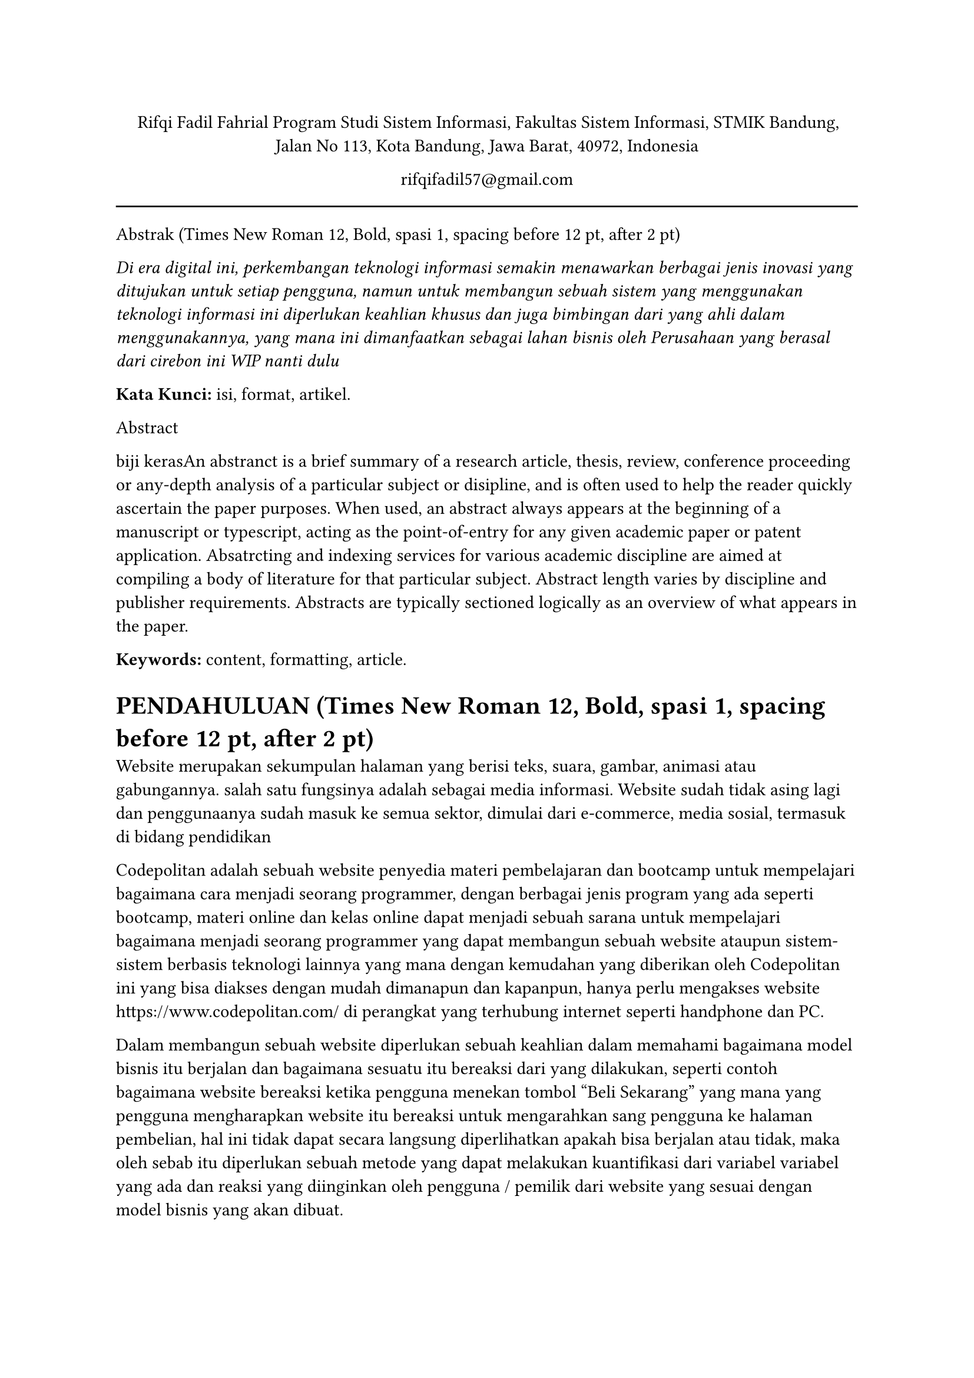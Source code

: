 
#align(center)[Rifqi Fadil Fahrial
Program Studi Sistem Informasi, Fakultas Sistem Informasi, STMIK Bandung,
Jalan No 113, Kota Bandung, Jawa Barat, 40972, Indonesia

#link("mailto:rifqifadil57@gmail.com")[rifqifadil57\@gmail.com]]
#line(length: 100%)
Abstrak (Times New Roman 12, Bold, spasi 1, spacing before 12 pt, after 2 pt)

#emph[Di era digital ini, perkembangan teknologi informasi semakin menawarkan berbagai jenis inovasi yang ditujukan untuk setiap pengguna, namun untuk membangun sebuah sistem yang menggunakan teknologi informasi ini diperlukan keahlian khusus dan juga bimbingan dari yang ahli dalam menggunakannya, yang mana ini dimanfaatkan sebagai lahan bisnis oleh Perusahaan yang berasal dari cirebon ini WIP nanti dulu]

#strong[Kata Kunci:] isi, format, artikel.

Abstract

biji kerasAn abstranct is a brief summary of a research article, thesis, review, conference proceeding or any-depth analysis of a particular subject or disipline, and is often used to help the reader quickly ascertain the paper purposes. When used, an abstract always appears at the beginning of a manuscript or typescript, acting as the point-of-entry for any given academic paper or patent application. Absatrcting and indexing services for various academic discipline are aimed at compiling a body of literature for that particular subject. Abstract length varies by discipline and publisher requirements. Abstracts are typically sectioned logically as an overview of what appears in the paper.

#strong[Keywords:] content,~formatting,~article.

= #strong[PENDAHULUAN] (Times New Roman 12, Bold, spasi 1, spacing before 12 pt, after 2 pt) <pendahuluan-times-new-roman-12-bold-spasi-1-spacing-before-12-pt-after-2-pt>
Website merupakan sekumpulan halaman yang berisi teks, suara, gambar, animasi atau gabungannya. salah satu fungsinya adalah sebagai media informasi. Website sudah tidak asing lagi dan penggunaanya sudah masuk ke semua sektor, dimulai dari e-commerce, media sosial, termasuk di bidang pendidikan //N. Izzah, “Pelatihan Membuat Dan Mengelola Website Sekolah,” J. Abdimas BinaBangsa, vol. 1, no. 2, pp. 247–256, 2020, doi: 10.46306/jabb.v1i2.40.

Codepolitan adalah sebuah website penyedia materi pembelajaran dan bootcamp untuk mempelajari bagaimana cara menjadi seorang programmer, dengan berbagai jenis program yang ada seperti bootcamp, materi online dan kelas online dapat menjadi sebuah sarana untuk mempelajari bagaimana menjadi seorang programmer yang dapat membangun sebuah website ataupun sistem-sistem berbasis teknologi lainnya yang mana dengan kemudahan yang diberikan oleh Codepolitan ini yang bisa diakses dengan mudah dimanapun dan kapanpun, hanya perlu mengakses website https://www.codepolitan.com/ di perangkat yang terhubung internet seperti handphone dan PC.

Dalam membangun sebuah website diperlukan sebuah keahlian dalam memahami bagaimana model bisnis itu berjalan dan bagaimana sesuatu itu bereaksi dari yang dilakukan, seperti contoh bagaimana website bereaksi ketika pengguna menekan tombol "Beli Sekarang" yang mana yang pengguna mengharapkan website itu bereaksi untuk mengarahkan sang pengguna ke halaman pembelian, hal ini tidak dapat secara langsung diperlihatkan apakah bisa berjalan atau tidak, maka oleh sebab itu diperlukan sebuah metode yang dapat melakukan kuantifikasi dari variabel variabel yang ada dan reaksi yang diinginkan oleh pengguna / pemilik dari website yang sesuai dengan model bisnis yang akan dibuat.

dengan codepolitan yang menjadi sarana untuk mempelajari bagaimana membangun sebuah sistem berbasis website maka patut menjadi sebuah panutan para penggunanya sebagai contoh bagaimana website itu berjalan dan bereaksi seperti apa dari input yang diberikan, jika ada sebuah reaksi yang tidak diduga yang tidak diinginkan oleh pengguna maka akan mencoreng nama buruk 

#strong[Kajian Pustaka]
//metode black box desuwa
Pengujian merupakan sebuah cara yang digunakan untuk memastikan bahwa
software berjalan sesuai dengan yang diharapkan [11] // D. I. Permatasari, “Pengujian Aplikasi menggunakan metode Load Testing dengan Apache JMeter pada Sistem Informasi Pertanian,” J. Sist. dan Teknol. Inf., vol. 8, no. 1, p. 135, 2020, doi: 10.26418/justin.v8i1.34452
. Terdapat berbagai jenis pengujian
sistem, diantaranya adalah dengan menggunakan metode black box testing serta white
box testing. Metode pengujian dengan black box testing merupakan sebuah metode dari
pengujian fungsional yang bisa dilakukan tanpa perlu mengetahui internal program.
Metode ini bisa untuk memprediksi permasalahan seperti, kesalahan fungsi, kesalahan
pada antarmuka, dan fungsi [12]. // S. R. Yulistina, T. Nurmala, R. M. A. T. Supriawan, S. H. I. Juni, and A. Saifudin, “Penerapan Teknik Boundary Value Analysis untuk Pengujian Aplikasi Penjualan Menggunakan Metode Black Box Testing,” J. Inform. Univ. Pamulang, vol. 5, no.2, p. 129, 2020, doi: 10.32493/informatika.v5i2.5366.
// boundary value testing
// graph based testing 

#strong[METODOlogi penelitian]

A. Tahapan penelitian 
- perancangan test case
- Pengujian Test case
- Proses penghitungan
- Pembuatan grafik
- Kesimpulan 
// gambar halaman utama
gambar tabel halaman utama 

id..Deskripsi Pengujian..Masukan..Hasil yang diharapkan
A01 .. Menguji link https://www.codepolitan.com/  .. Mengetikkan https://www.codepolitan.com/ pada browser .. muncul halaman utama https://www.codepolitan.com/ pada browser 

A02 ..Pengguna menekan menu "Kelas" .. Menekan menu "Kelas" .. Sistem menampilkan dropdown kelas

A03 .. Pengguna menekan menu "Kategori" di dalam menu "Kelas" .. sistem menampilkan drop down "kategori"  yang dipilih pengguna
A04 .. Pengguna menekan menu "Diskusi" .. sistem menampilkan isi halaman "Diskusi" 

A05 .. Pengguna menekan menu "Tanya Jawab" .. sistem menampilkan isi halaman "Tanya jawab" 

A06 .. Pengguna menekan menu "Beasiswa" .. sistem menampilkan isi halaman "Beasiswa" 

A07 .. Pengguna menekan menu "Masuk" .. sistem menampilkan isi halaman "Login" 

A08 .. Pengguna menekan menu "Daftar" .. sistem menampilkan isi halaman "Register" 


A09 .. Pengguna menekan tombol "KelasFullStack" .. sistem mengarahkan pengguna ke https://kelasfullstack.id/

A10 .. Pengguna menekan menu "Coding Playground" .. sistem menampilkan isi halaman "interactive-coding" 

A11 .. Pengguna menekan menu "Developer Handal" .. sistem mengarahkan pengguna ke https://www.devhandal.id/ 

A12 .. pengguna menekan menu "buat Thread" .. sistem mengarahkan pengguna ke halaman "Create Thread"

A13 .. pengguna menekan menu "Avatar" .. sistem menampilkan drop down menu "Akun"

A14 .. pengguna menekan tombol "Lihat semua thread" .. sistem menampilkan halaman "Komunitas"

A15 .. pengguna menekan menu "search" .. menekan tombol search dan memasukan input yang diharapkan .. sistem menampilkan halaman "Search" berdasarkan input yang diharapkan. 

A16 .. pengguna menekan menu ikon "notifikasi" .. menekan icon lonceng "notifikasi" .. sistem menampilkan drop down notifikasi 

A17 .. pengguna menekan logo "Codepolitan" .. menekan Logo "Codepolitan"  .. sistem menampilkan halaman "Home"


drop down Akun
B01 .. pengguna menekan menu "Lihat profil"  ..  menekan menu "Lihat Profile " pada drop down Avatar .. sistem menampilkan halaman "Profile"

B02 .. pengguna menekan menu "Dashboard Kelas" .. menekan menu "Dashboard Kelas" pada drop down Avatar .. sistem menampilkan halaman "learn" 

B03 .. pengguna menekan menu "Riwayat poin" .. menekan menu "Riwayat point" pada drop down avatar .. sistem menampilkan halaman "point-history"

B04 .. pengguna menekan menu "Riwayat pembayaran" .. menekan menu "Riwayat pembayaran" pada drop down avatar .. sistem menampilkan halaman "invoice"

B05 .. pengguna menekan menu "Catatan Saya" .. menekan menu "catatan saya" pada drop down avatar .. sistem menampilkan halaman "notes"

B05 .. pengguna menekan menu "Pengaturan" .. menekan menu "Pengaturan" pada drop down avatar .. sistem menampilkan halaman "Settings"

B06 .. pengguna menekan menu "Keluar" .. menekan menu "Keluar" pada drop down avatar .. mengeluarkan pengguna dari sistem 

drop down kelas 

C02 .. pengguna menekan menu "Web Development" .. menekan menu pada drop down Kelas .. sistem menampilkan halaman "Library" dengan parameter "web"
C03 .. pengguna menekan menu "Mobile development" .. menekan menu pada drop down Kelas .. sistem menampilkan halaman "Library" dengan parameter "mobile"
C04 .. pengguna menekan menu "Studi Kasus" .. menekan menu pada drop down Kelas .. sistem menampilkan halaman "Library" dengan parameter "Project"
C05 .. pengguna menekan menu "Fundamental" .. menekan menu pada drop down Kelas .. sistem menampilkan halaman "Library" dengan parameter "Fundamental"
C06 .. pengguna menekan menu "Pemula" .. menekan menu pada drop down Kelas .. sistem menampilkan halaman "Library" dengan parameter "Beginner"
C07 .. pengguna menekan menu "menengah" .. menekan menu pada drop down Kelas .. sistem menampilkan halaman "Library" dengan parameter "intermediate"
C08 .. pengguna menekan menu "Framework" .. menekan menu pada drop down Kelas .. sistem menampilkan halaman "Library" dengan parameter "framework"
C09 .. pengguna menekan menu "Front End" .. menekan menu pada drop down Kelas .. sistem menampilkan halaman "Library" dengan parameter "frontend"
C010 .. pengguna menekan menu "Back End" .. menekan menu pada drop down Kelas .. sistem menampilkan halaman "Library" dengan parameter "backend"

halaman komunitas
D01 .. pengguna menekan tombol "Buat Thread" .. menekan tombol "Buat Thread" .. sistem menampilkan halaman "Create"
D02 .. pengguna menekan Gambar Blog .. menekan gambar blog .. sistem menampilkan halaman blog yang dipilih 
D03 .. pengguna menekan Judul Blog .. menekan Judul blog .. sistem menampilkan halaman blog yang dipilih 
D04 .. pengguna menekan Teks "Simpan" .. menekan text simpan yang ada di setiap card blog .. sistem menyimpan blog tersebut 
D05 .. pengguna menekan Username Penulis .. menekan Username penulis yang ada di bagian atas card blog .. sistem menampilkan halaman profil dari penulis blog 
D06 .. pengguna menekan teks "Lihat semua komentar " .. menekan teks "Lihat semua komentar" .. sistem menampilkan halaman blog yang dipilih dan berpindah fokus ke area komentar 


Berikut ini adalah penjelasan dari tahapan-tahapan penelitian[3] // M. R. Fadli, "Memahami desain metode penelitian," Humanika, vol. 21, pp. 33-53, 2021.
:
- Perancangan Test Case : pada perancangan test case dilakukan beberapa skenarion pengujian yang diharapkan antara skenario input dan output 
- Pengujian test case: menghasilkan hasil pengujian dan kesimpulan dari hasil yang diharapkan serta skor per skenario 
- proses penghitungan: pada proses penghitungan dilakukan akumulasi dari hasil penghitungan beberapa field pengujian dan setelah itu didapatkan skor rata-ratanya 
- Pembuatan grafik: pembuatan grafik menggunakan graph-based testing dilakukan untuk menunjukan kesesuaian antara skenario dan hasil pengujian 
- kesimpulan

#strong[HASIL DAN PEMBAHASAN]

Pada  pengujian  ini,  jika  ditemukan  kesalahan  atau  ketidaksesuaian  antara  hasil  yang  diharapkan  dan  hasil pengujian, maka dapat dilakukan perbaikan oleh pengembang. Pada hasil pengujian terdapat beberapa test caseyang bertujuan untuk mendapatkan kesimpulan apakah websiteini berhasil atau tidak di dalam pengujian

Cara penghitungannya adalah sebagai berikut // T.  S.  Jaya,  "Pengujian  Aplikasi  dengan  Metode  Blackbox Testing," Jurnal  Informatika:  Jurnal  Pengembangan  IT (JPIT), vol. 03, 2018. 

- Setiap ID pada tabel yang berkesimpulan "Sesuai", maka skornya adalah 100% dibagi total ID,. sedangkan ID dengan kesimpulan "Tidak sesuai" maka jumlah skornya adalah 0.
- Setiap tabel yang telah mendapatkan skor, maka dihitung rekapitulasi dari setiap tabel atau field tersebut. 
- Untuk mendapatkan hasil rata-rata adalah dengan menjumlahkan seluruh skor hasil test case dibagi total test case field and dikalikan 100. 

ID .. Deskripsi Pengujian .. hasil yang diharapkan .. hasil pengujian .. kesimpulan .. skor
apalah ini


tabel rekapitulasi hasil pengujian graph-based testing 

Metode ini bisa untuk memprediksi permasalahan seperti, kesalahan fungsi, kesalahan
pada antarmuka, dan fungsi [12]. // S. R. Yulistina, T. Nurmala, R. M. A. T. Supriawan, S. H. I. Juni, and A. Saifudin, “Penerapan Teknik Boundary Value Analysis untuk Pengujian Aplikasi Penjualan Menggunakan Metode Black Box Testing,” J. Inform. Univ. Pamulang, vol. 5, no.2, p. 129, 2020, doi: 10.32493/informatika.v5i2.5366.
// boundary value testing
// graph based testing 


== #strong[Singkatan dan Akronim] <singkatan-dan-akronim>
Singkatan yang sudah umum seperti seperti IEEE, SI, MKS, CGS, sc, dc, and rms tidak perlu diberi keterangan kepanjangannya. Akan tetapi, akronim yang tidak terlalu dikenal atau akronim bikinan penulis perlu diberi keterangan kepanjangannya. Sebagai contoh: Model pembelajaran MiKiR (Multimedia interaktif, Kolaboratif, dan Reflektif) dapat digunakan untuk melatihkan penguasaan keterampilan pemecahan masalah. Jangan gunakan singkatan atau akronim pada judul artikel, kecuali tidak bisa dihindari.

#strong[Satuan]
Daftar Pustaka merupakan daftar karya tulis yang dibaca penulis dalam mempersiapkan artikelnya dan kemudian digunakan sebagai acuan. Dalam artikel ilmiah, Daftar Pustaka harus ada sebagai pelengkap acuan dan petunjuk sumber acuan. Penulisan DaftarPustaka mengikuti aturan dalam Buku Pedoman ini.

#strong[PENUTUP]

#strong[Simpulan]

Simpulan menyajikan ringkasan dari uraian mengenai hasil dan pembahasan, mengacu pada tujuan penelitian. Berdasarkan kedua hal tersebut dikembangkan pokok-pokok pikiran baru yang merupakan esensi dari temuan penelitian.

#strong[Saran]

Saran disusun berdasarkan temuan penelitian yang telah dibahas. Saran dapat mengacu pada tindakan praktis, pengembangan teori baru, dan/atau penelitian lanjutan.

#strong[DAFTAR PUSTAKA]

(Times New Roman 12, Reguler, spasi 1, spacing before 6 pt, after 6 pt).

De Porter, Bobbi dan Hernacki, Mike. 1992. #emph[Quantum Learning];. Membiasakan Belajar Nyaman dan Menyenangkan. Terjemahan oleh Alwiyah Abdurrahman. Bandung: Penerbit Kaifa.

Sujimat, D. Agus. 2000. #emph[Penulisan karya ilmiah.] Makalah disampaikan pada pelatihan penelitian bagi guru SLTP Negeri di Kabupaten Sidoarjo tanggal 19 Oktober 2000 (Tidak diterbitkan). MKKS SLTP Negeri Kabupaten Sidoarjo

Suparno. 2000. #emph[Langkah-langkah Penulisan Artikel Ilmiah] dalam Saukah, Ali dan Waseso, M.G. 2000. Menulis Artikel untuk Jurnal Ilmiah. Malang: UM Press.

Wahab, Abdul dan Lestari, Lies Amin. 1999. #emph[Menulis Karya Ilmiah];. Surabaya: Airlangga University Press.

Winardi, Gunawan. 2002. #emph[Panduan Mempersiapkan Tulisan Ilmiah.] Bandung: Akatiga.

